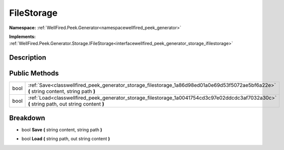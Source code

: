 .. _classwellfired_peek_generator_storage_filestorage:

FileStorage
============

**Namespace:** :ref:`WellFired.Peek.Generator<namespacewellfired_peek_generator>`

**Implements:** :ref:`WellFired.Peek.Generator.Storage.IFileStorage<interfacewellfired_peek_generator_storage_ifilestorage>`


Description
------------



Public Methods
---------------

+-------------+------------------------------------------------------------------------------------------------------------------------------------------------+
|bool         |:ref:`Save<classwellfired_peek_generator_storage_filestorage_1a86d98ed01a0e69d53f5072ae5bf6a22e>` **(** string content, string path **)**       |
+-------------+------------------------------------------------------------------------------------------------------------------------------------------------+
|bool         |:ref:`Load<classwellfired_peek_generator_storage_filestorage_1a0041754cd3c97e02ddcdc3af7032a30c>` **(** string path, out string content **)**   |
+-------------+------------------------------------------------------------------------------------------------------------------------------------------------+

Breakdown
----------

.. _classwellfired_peek_generator_storage_filestorage_1a86d98ed01a0e69d53f5072ae5bf6a22e:

- bool **Save** **(** string content, string path **)**

.. _classwellfired_peek_generator_storage_filestorage_1a0041754cd3c97e02ddcdc3af7032a30c:

- bool **Load** **(** string path, out string content **)**

